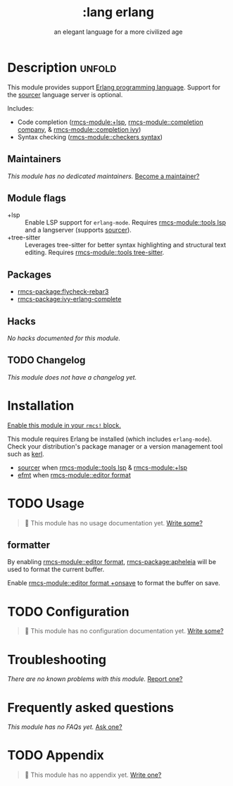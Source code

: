 #+title:    :lang erlang
#+subtitle: an elegant language for a more civilized age
#+created:  April 07, 2018
#+since:    21.12.0 (#497)

* Description :unfold:
This module provides support [[https://www.erlang.org/][Erlang programming language]]. Support for the
[[https://github.com/erlang/sourcer][sourcer]] language server is optional.

Includes:
- Code completion ([[rmcs-module:+lsp]], [[rmcs-module::completion company]], & [[rmcs-module::completion ivy]])
- Syntax checking ([[rmcs-module::checkers syntax]])

** Maintainers
/This module has no dedicated maintainers./ [[rmcs-contrib-maintainer:][Become a maintainer?]]

** Module flags
- +lsp ::
  Enable LSP support for ~erlang-mode~. Requires [[rmcs-module::tools lsp]] and a langserver
  (supports [[https://github.com/erlang/sourcer][sourcer]]).
- +tree-sitter ::
  Leverages tree-sitter for better syntax highlighting and structural text
  editing. Requires [[rmcs-module::tools tree-sitter]].

** Packages
- [[rmcs-package:flycheck-rebar3]]
- [[rmcs-package:ivy-erlang-complete]]

** Hacks
/No hacks documented for this module./

** TODO Changelog
# This section will be machine generated. Don't edit it by hand.
/This module does not have a changelog yet./

* Installation
[[id:01cffea4-3329-45e2-a892-95a384ab2338][Enable this module in your ~rmcs!~ block.]]

This module requires Erlang be installed (which includes ~erlang-mode~). Check
your distribution's package manager or a version management tool such as [[https://github.com/kerl/kerl][kerl]].

- [[https://github.com/erlang/sourcer][sourcer]] when [[rmcs-module::tools lsp]] & [[rmcs-module:+lsp]]
- [[https://github.com/sile/efmt][efmt]] when [[rmcs-module::editor format]]

* TODO Usage
#+begin_quote
 󱌣 This module has no usage documentation yet. [[rmcs-contrib-module:][Write some?]]
#+end_quote

** formatter
By enabling [[rmcs-module::editor format]], [[rmcs-package:apheleia]] will be
used to format the current buffer.

Enable [[rmcs-module::editor format +onsave]] to format the buffer on save.

* TODO Configuration
#+begin_quote
 󱌣 This module has no configuration documentation yet. [[rmcs-contrib-module:][Write some?]]
#+end_quote

* Troubleshooting
/There are no known problems with this module./ [[rmcs-report:][Report one?]]

* Frequently asked questions
/This module has no FAQs yet./ [[rmcs-suggest-faq:][Ask one?]]

* TODO Appendix
#+begin_quote
 󱌣 This module has no appendix yet. [[rmcs-contrib-module:][Write one?]]
#+end_quote

